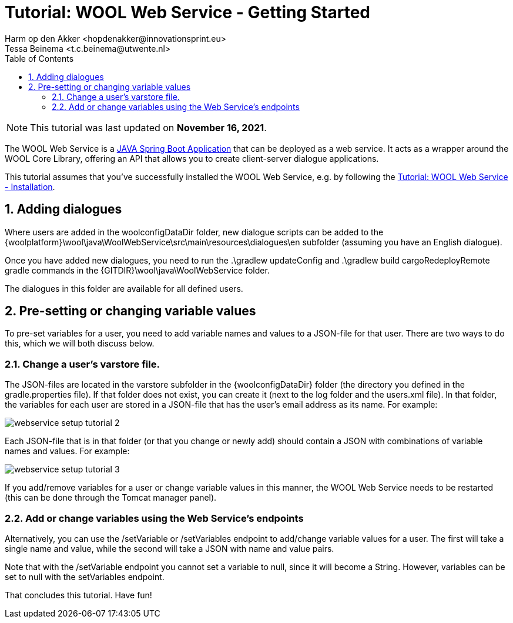= Tutorial: WOOL Web Service - Getting Started
:toc: left
:toc-title: Table of Contents
:toclevels: 3
:imagesdir: ../images
:sectnums:
Harm op den Akker <hopdenakker@innovationsprint.eu>
Tessa Beinema <t.c.beinema@utwente.nl>
:description: A tutorial for getting started with using the WOOL Web Service.

NOTE: This tutorial was last updated on *November 16, 2021*.

The WOOL Web Service is a https://spring.io/projects/spring-boot[JAVA Spring Boot Application] that can be deployed as a web service. It acts as a wrapper around the WOOL Core Library, offering an API that allows you to create client-server dialogue applications.

This tutorial assumes that you've successfully installed the WOOL Web Service, e.g. by following the xref:tutorial-webservice-installation.adoc[Tutorial: WOOL Web Service - Installation].


== Adding dialogues

Where users are added in the +woolconfigDataDir+ folder, new dialogue scripts can be added to the +{woolplatform}\wool\java\WoolWebService\src\main\resources\dialogues\en+ subfolder (assuming you have an English dialogue).

Once you have added new dialogues, you need to run the +.\gradlew updateConfig+ and +.\gradlew build cargoRedeployRemote+ gradle commands in the +{GITDIR}\wool\java\WoolWebService+ folder.

The dialogues in this folder are available for all defined users.

== Pre-setting or changing variable values

To pre-set variables for a user, you need to add variable names and values to a JSON-file for that user. There are two ways to do this, which we will both discuss below.

=== Change a user's +varstore+ file.

The JSON-files are located in the +varstore+ subfolder in the +{woolconfigDataDir}+ folder (the directory you defined in the +gradle.properties+ file). If that folder does not exist, you can create it (next to the +log+ folder and the +users.xml+ file).
In that folder, the variables for each user are stored in a JSON-file that has the user’s email address as its name. For example:

image::webservice-setup-tutorial-2.png[]

Each JSON-file that is in that folder (or that you change or newly add) should contain a JSON with combinations of variable names and values. For example:

image::webservice-setup-tutorial-3.png[]

If you add/remove variables for a user or change variable values in this manner, the WOOL Web Service needs to be restarted (this can be done through the Tomcat manager panel).

=== Add or change variables using the Web Service’s endpoints

Alternatively, you can use the +/setVariable+ or +/setVariables+ endpoint to add/change variable values for a user. The first will take a single name and value, while the second will take a JSON with name and value pairs.

Note that with the +/setVariable+ endpoint you cannot set a variable to +null+, since it will become a String. However, variables can be set to +null+ with the +setVariables+ endpoint.

That concludes this tutorial. Have fun!
